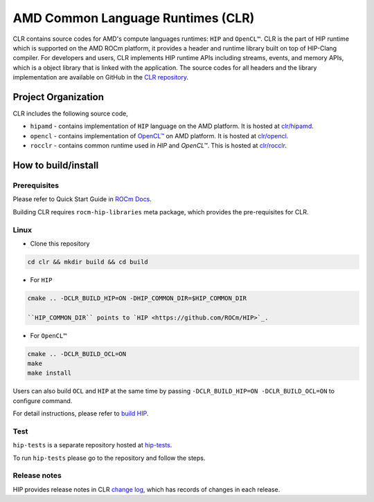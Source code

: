 .. meta::
  :description: This chapter describes the AMD CLR which is the implementation of HIP supporting on the AMD platform.
  :keywords: AMD, ROCm, HIP, CLR, HIPAMD, OpenCL, ROCCLR, CHANGELOG

.. _AMD_Compute_Language_Runtimes:

*******************************************************************************
AMD Common Language Runtimes (CLR)
*******************************************************************************

CLR contains source codes for AMD's compute languages runtimes: ``HIP`` and ``OpenCL™``.
CLR is the part of HIP runtime which is supported on the AMD ROCm platform, it provides a header and runtime library built on top of HIP-Clang compiler.
For developers and users, CLR implements HIP runtime APIs including streams, events, and memory APIs, which is a object library that is linked with the application.
The source codes for all headers and the library implementation are available on GitHub in the `CLR repository <https://github.com/ROCm/clr>`_.


Project Organization
====================

CLR includes the following source code,

* ``hipamd`` - contains implementation of ``HIP`` language on the AMD platform. It is hosted at `clr/hipamd <https://github.com/ROCm/clr/tree/develop/hipamd>`_.

* ``opencl`` - contains implementation of `OpenCL™ <https://www.khronos.org/opencl/>`_ on AMD platform. It is hosted at `clr/opencl <https://github.com/ROCm/clr/tree/develop/opencl>`_.

* ``rocclr`` - contains common runtime used in `HIP` and `OpenCL™`. This is hosted at `clr/rocclr <https://github.com/ROCm/clr/tree/develop/rocclr>`_.


How to build/install
====================

Prerequisites
-------------

Please refer to Quick Start Guide in `ROCm Docs <https://rocm.docs.amd.com/projects/install-on-linux/en/latest/tutorial/quick-start.html>`_.

Building CLR requires ``rocm-hip-libraries`` meta package, which provides the pre-requisites for CLR.


Linux
-----

* Clone this repository

.. code-block:: shell

   cd clr && mkdir build && cd build

* For ``HIP``

.. code-block:: shell

   cmake .. -DCLR_BUILD_HIP=ON -DHIP_COMMON_DIR=$HIP_COMMON_DIR

   ``HIP_COMMON_DIR`` points to `HIP <https://github.com/ROCm/HIP>`_.

* For ``OpenCL™``

.. code-block:: shell

   cmake .. -DCLR_BUILD_OCL=ON
   make
   make install


Users can also build ``OCL`` and ``HIP`` at the same time by passing ``-DCLR_BUILD_HIP=ON -DCLR_BUILD_OCL=ON`` to configure command.

For detail instructions, please refer to `build HIP <https://rocm.docs.amd.com/projects/HIP/en/latest/install/build.html>`_.


Test
-----

``hip-tests`` is a separate repository hosted at `hip-tests <https://github.com/ROCm/hip-tests>`_.

To run ``hip-tests`` please go to the repository and follow the steps.


Release notes
-------------

HIP provides release notes in CLR `change log <https://github.com/ROCm/clr/blob/develop/CHANGELOG.md>`_, which has records of changes in each release.
